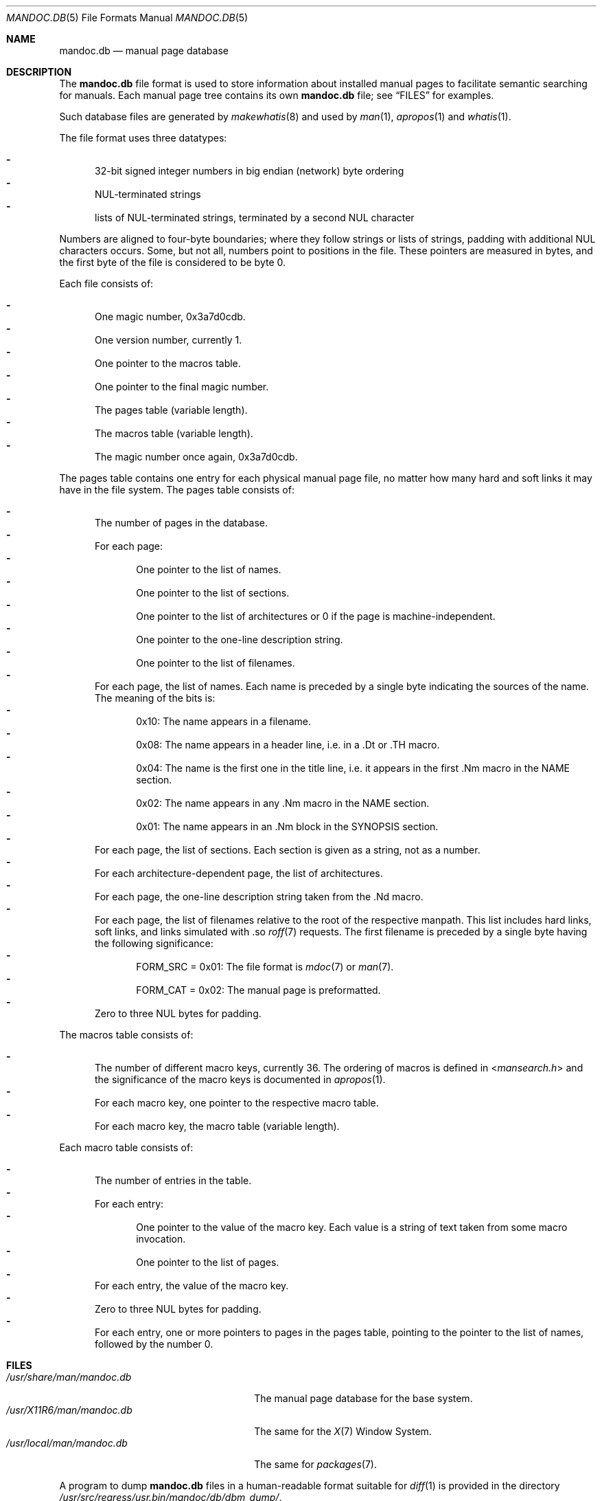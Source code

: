 .\"	$OpenBSD: mandoc.db.5,v 1.4 2016/08/01 12:24:37 schwarze Exp $
.\"
.\" Copyright (c) 2014, 2016 Ingo Schwarze <schwarze@openbsd.org>
.\"
.\" Permission to use, copy, modify, and distribute this software for any
.\" purpose with or without fee is hereby granted, provided that the above
.\" copyright notice and this permission notice appear in all copies.
.\"
.\" THE SOFTWARE IS PROVIDED "AS IS" AND THE AUTHOR DISCLAIMS ALL WARRANTIES
.\" WITH REGARD TO THIS SOFTWARE INCLUDING ALL IMPLIED WARRANTIES OF
.\" MERCHANTABILITY AND FITNESS. IN NO EVENT SHALL THE AUTHOR BE LIABLE FOR
.\" ANY SPECIAL, DIRECT, INDIRECT, OR CONSEQUENTIAL DAMAGES OR ANY DAMAGES
.\" WHATSOEVER RESULTING FROM LOSS OF USE, DATA OR PROFITS, WHETHER IN AN
.\" ACTION OF CONTRACT, NEGLIGENCE OR OTHER TORTIOUS ACTION, ARISING OUT OF
.\" OR IN CONNECTION WITH THE USE OR PERFORMANCE OF THIS SOFTWARE.
.\"
.Dd $Mdocdate: August 1 2016 $
.Dt MANDOC.DB 5
.Os
.Sh NAME
.Nm mandoc.db
.Nd manual page database
.Sh DESCRIPTION
The
.Nm
file format is used to store information about installed manual
pages to facilitate semantic searching for manuals.
Each manual page tree contains its own
.Nm
file; see
.Sx FILES
for examples.
.Pp
Such database files are generated by
.Xr makewhatis 8
and used by
.Xr man 1 ,
.Xr apropos 1
and
.Xr whatis 1 .
.Pp
The file format uses three datatypes:
.Pp
.Bl -dash -compact -offset 2n -width 1n
.It
32-bit signed integer numbers in big endian (network) byte ordering
.It
NUL-terminated strings
.It
lists of NUL-terminated strings, terminated by a second NUL character
.El
.Pp
Numbers are aligned to four-byte boundaries; where they follow
strings or lists of strings, padding with additional NUL characters
occurs.
Some, but not all, numbers point to positions in the file.
These pointers are measured in bytes, and the first byte of the
file is considered to be byte 0.
.Pp
Each file consists of:
.Pp
.Bl -dash -compact -offset 2n -width 1n
.It
One magic number, 0x3a7d0cdb.
.It
One version number, currently 1.
.It
One pointer to the macros table.
.It
One pointer to the final magic number.
.It
The pages table (variable length).
.It
The macros table (variable length).
.It
The magic number once again, 0x3a7d0cdb.
.El
.Pp
The pages table contains one entry for each physical manual page
file, no matter how many hard and soft links it may have in the
file system.
The pages table consists of:
.Pp
.Bl -dash -compact -offset 2n -width 1n
.It
The number of pages in the database.
.It
For each page:
.Bl -dash -compact -offset 2n -width 1n
.It
One pointer to the list of names.
.It
One pointer to the list of sections.
.It
One pointer to the list of architectures
or 0 if the page is machine-independent.
.It
One pointer to the one-line description string.
.It
One pointer to the list of filenames.
.El
.It
For each page, the list of names.
Each name is preceded by a single byte indicating the sources of the name.
The meaning of the bits is:
.Bl -dash -compact -offset 2n -width 1n
.It
0x10: The name appears in a filename.
.It
0x08: The name appears in a header line, i.e. in a .Dt or .TH macro.
.It
0x04: The name is the first one in the title line, i.e. it appears
in the first .Nm macro in the NAME section.
.It
0x02: The name appears in any .Nm macro in the NAME section.
.It
0x01: The name appears in an .Nm block in the SYNOPSIS section.
.El
.It
For each page, the list of sections.
Each section is given as a string, not as a number.
.It
For each architecture-dependent page, the list of architectures.
.It
For each page, the one-line description string taken from the .Nd macro.
.It
For each page, the list of filenames relative to the root of the
respective manpath.
This list includes hard links, soft links, and links simulated
with .so
.Xr roff 7
requests.
The first filename is preceded by a single byte
having the following significance:
.Bl -dash -compact -offset 2n -width 1n
.It
.Dv FORM_SRC No = 0x01 :
The file format is
.Xr mdoc 7
or
.Xr man 7 .
.It
.Dv FORM_CAT No = 0x02 :
The manual page is preformatted.
.El
.It
Zero to three NUL bytes for padding.
.El
.Pp
The macros table consists of:
.Pp
.Bl -dash -compact -offset 2n -width 1n
.It
The number of different macro keys, currently 36.
The ordering of macros is defined in
.In mansearch.h
and the significance of the macro keys is documented in
.Xr apropos 1 .
.It
For each macro key, one pointer to the respective macro table.
.It
For each macro key, the macro table (variable length).
.El
.Pp
Each macro table consists of:
.Pp
.Bl -dash -compact -offset 2n -width 1n
.It
The number of entries in the table.
.It
For each entry:
.Bl -dash -compact -offset 2n -width 1n
.It
One pointer to the value of the macro key.
Each value is a string of text taken from some macro invocation.
.It
One pointer to the list of pages.
.El
.It
For each entry, the value of the macro key.
.It
Zero to three NUL bytes for padding.
.It
For each entry, one or more pointers to pages in the pages table,
pointing to the pointer to the list of names,
followed by the number 0.
.El
.Sh FILES
.Bl -tag -width /usr/share/man/mandoc.db -compact
.It Pa /usr/share/man/mandoc.db
The manual page database for the base system.
.It Pa /usr/X11R6/man/mandoc.db
The same for the
.Xr X 7
Window System.
.It Pa /usr/local/man/mandoc.db
The same for
.Xr packages 7 .
.El
.Pp
A program to dump
.Nm
files in a human-readable format suitable for
.Xr diff 1
is provided in the directory
.Pa /usr/src/regress/usr.bin/mandoc/db/dbm_dump/ .
.Sh SEE ALSO
.Xr apropos 1 ,
.Xr man 1 ,
.Xr whatis 1 ,
.Xr makewhatis 8
.Sh HISTORY
A manual page database
.Pa /usr/lib/whatis
first appeared in
.Bx 2 .
The present format first appeared in
.Ox 6.1 .
.Sh AUTHORS
.An -nosplit
The original version of
.Xr makewhatis 8
was written by
.An Bill Joy
in 1979.
The present database format was designed by
.An Ingo Schwarze Aq Mt schwarze@openbsd.org
in 2016.
